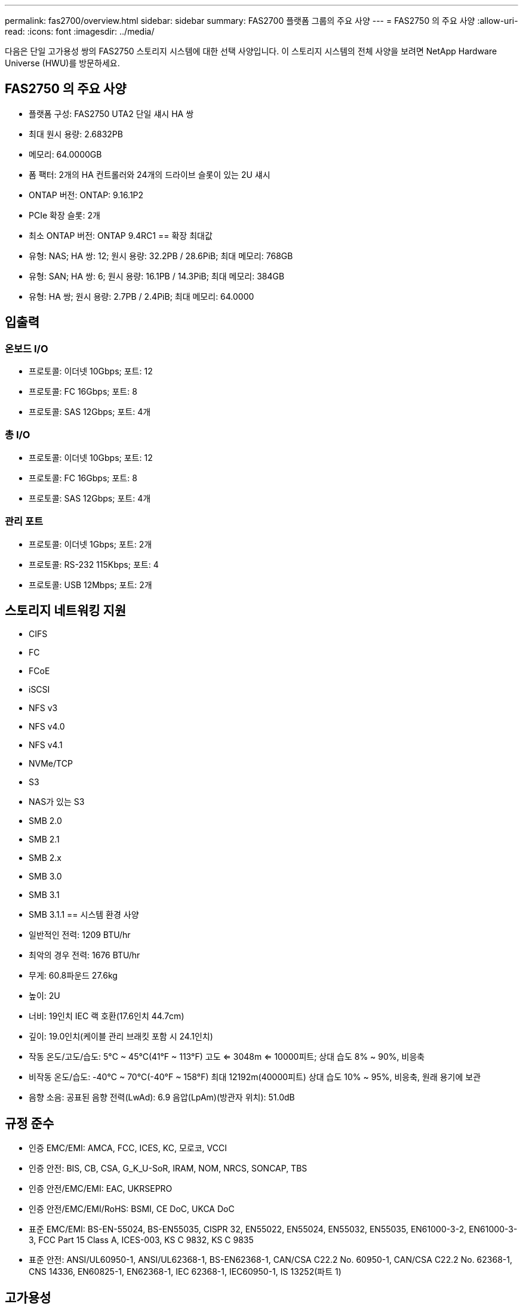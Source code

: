 ---
permalink: fas2700/overview.html 
sidebar: sidebar 
summary: FAS2700 플랫폼 그룹의 주요 사양 
---
= FAS2750 의 주요 사양
:allow-uri-read: 
:icons: font
:imagesdir: ../media/


[role="lead"]
다음은 단일 고가용성 쌍의 FAS2750 스토리지 시스템에 대한 선택 사양입니다.  이 스토리지 시스템의 전체 사양을 보려면 NetApp Hardware Universe (HWU)를 방문하세요.



== FAS2750 의 주요 사양

* 플랫폼 구성: FAS2750 UTA2 단일 섀시 HA 쌍
* 최대 원시 용량: 2.6832PB
* 메모리: 64.0000GB
* 폼 팩터: 2개의 HA 컨트롤러와 24개의 드라이브 슬롯이 있는 2U 섀시
* ONTAP 버전: ONTAP: 9.16.1P2
* PCIe 확장 슬롯: 2개
* 최소 ONTAP 버전: ONTAP 9.4RC1 == 확장 최대값
* 유형: NAS; HA 쌍: 12; 원시 용량: 32.2PB / 28.6PiB; 최대 메모리: 768GB
* 유형: SAN; HA 쌍: 6; 원시 용량: 16.1PB / 14.3PiB; 최대 메모리: 384GB
* 유형: HA 쌍; 원시 용량: 2.7PB / 2.4PiB; 최대 메모리: 64.0000




== 입출력



=== 온보드 I/O

* 프로토콜: 이더넷 10Gbps; 포트: 12
* 프로토콜: FC 16Gbps; 포트: 8
* 프로토콜: SAS 12Gbps; 포트: 4개




=== 총 I/O

* 프로토콜: 이더넷 10Gbps; 포트: 12
* 프로토콜: FC 16Gbps; 포트: 8
* 프로토콜: SAS 12Gbps; 포트: 4개




=== 관리 포트

* 프로토콜: 이더넷 1Gbps; 포트: 2개
* 프로토콜: RS-232 115Kbps; 포트: 4
* 프로토콜: USB 12Mbps; 포트: 2개




== 스토리지 네트워킹 지원

* CIFS
* FC
* FCoE
* iSCSI
* NFS v3
* NFS v4.0
* NFS v4.1
* NVMe/TCP
* S3
* NAS가 있는 S3
* SMB 2.0
* SMB 2.1
* SMB 2.x
* SMB 3.0
* SMB 3.1
* SMB 3.1.1 == 시스템 환경 사양
* 일반적인 전력: 1209 BTU/hr
* 최악의 경우 전력: 1676 BTU/hr
* 무게: 60.8파운드 27.6kg
* 높이: 2U
* 너비: 19인치 IEC 랙 호환(17.6인치 44.7cm)
* 깊이: 19.0인치(케이블 관리 브래킷 포함 시 24.1인치)
* 작동 온도/고도/습도: 5°C ~ 45°C(41°F ~ 113°F) 고도 <= 3048m <= 10000피트; 상대 습도 8% ~ 90%, 비응축
* 비작동 온도/습도: -40°C ~ 70°C(-40°F ~ 158°F) 최대 12192m(40000피트) 상대 습도 10% ~ 95%, 비응축, 원래 용기에 보관
* 음향 소음: 공표된 음향 전력(LwAd): 6.9 음압(LpAm)(방관자 위치): 51.0dB




== 규정 준수

* 인증 EMC/EMI: AMCA, FCC, ICES, KC, 모로코, VCCI
* 인증 안전: BIS, CB, CSA, G_K_U-SoR, IRAM, NOM, NRCS, SONCAP, TBS
* 인증 안전/EMC/EMI: EAC, UKRSEPRO
* 인증 안전/EMC/EMI/RoHS: BSMI, CE DoC, UKCA DoC
* 표준 EMC/EMI: BS-EN-55024, BS-EN55035, CISPR 32, EN55022, EN55024, EN55032, EN55035, EN61000-3-2, EN61000-3-3, FCC Part 15 Class A, ICES-003, KS C 9832, KS C 9835
* 표준 안전: ANSI/UL60950-1, ANSI/UL62368-1, BS-EN62368-1, CAN/CSA C22.2 No. 60950-1, CAN/CSA C22.2 No. 62368-1, CNS 14336, EN60825-1, EN62368-1, IEC 62368-1, IEC60950-1, IS 13252(파트 1)




== 고가용성

* 이더넷 기반 베이스보드 관리 컨트롤러(BMC) 및 ONTAP 관리 인터페이스
* 중복 핫스왑 가능 컨트롤러
* 중복 핫스왑 가능 전원 공급 장치
* 외부 선반을 위한 SAS 연결을 통한 SAS 인밴드 관리

